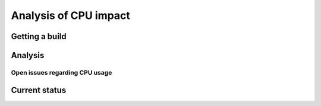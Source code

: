 .. _dev_performance_cpu:

Analysis of CPU impact
======================

Getting a build
~~~~~~~~~~~~~~~

Analysis
~~~~~~~~

Open issues regarding CPU usage
-------------------------------

Current status
~~~~~~~~~~~~~~
